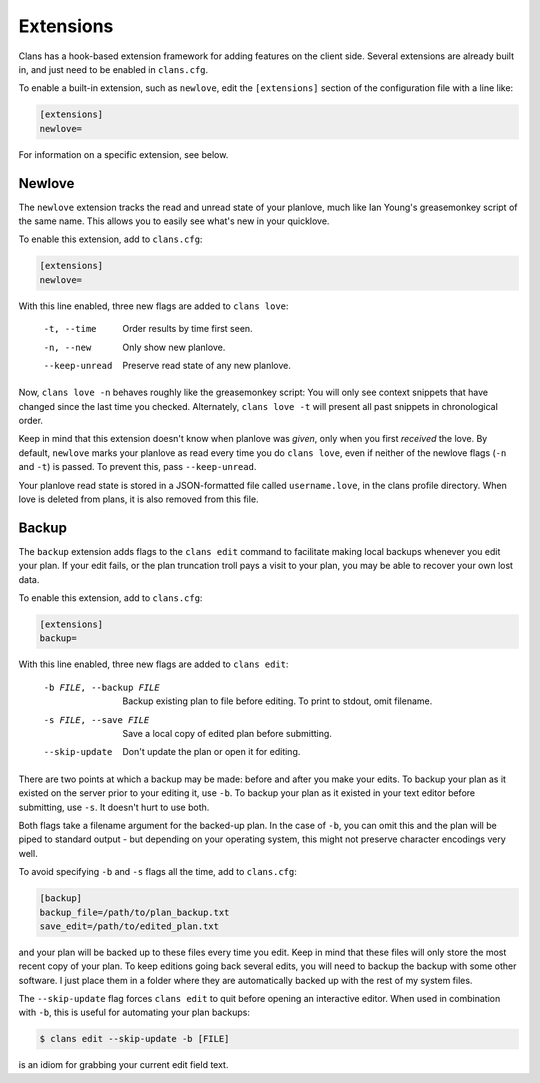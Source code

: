 Extensions
==========

Clans has a hook-based extension framework for adding features on the
client side. Several extensions are already built in, and just need to
be enabled in ``clans.cfg``.

To enable a built-in extension, such as ``newlove``, edit the
``[extensions]`` section of the configuration file with a line like:

.. code-block:: ini

    [extensions]
    newlove=

For information on a specific extension, see below.

Newlove
-------

The ``newlove`` extension tracks the read and unread state of your
planlove, much like Ian Young's greasemonkey script of the same name.
This allows you to easily see what's new in your quicklove.

To enable this extension, add to ``clans.cfg``:

.. code-block:: ini

    [extensions]
    newlove=

With this line enabled, three new flags are added to ``clans love``:


      -t, --time            Order results by time first seen.
      -n, --new             Only show new planlove.
      --keep-unread         Preserve read state of any new planlove.

Now, ``clans love -n`` behaves roughly like the greasemonkey script:
You will only see context snippets that have changed since the last
time you checked. Alternately, ``clans love -t`` will present all past
snippets in chronological order.

Keep in mind that this extension doesn't know when planlove was
*given*, only when you first *received* the love. By default,
``newlove`` marks your planlove as read every time you do ``clans
love``, even if neither of the newlove flags (``-n`` and ``-t``) is
passed. To prevent this, pass ``--keep-unread``.

Your planlove read state is stored in a JSON-formatted file called
``username.love``, in the clans profile directory. When love is
deleted from plans, it is also removed from this file.

Backup
------

The ``backup`` extension adds flags to the ``clans edit`` command to
facilitate making local backups whenever you edit your plan. If your
edit fails, or the plan truncation troll pays a visit to your plan,
you may be able to recover your own lost data.

To enable this extension, add to ``clans.cfg``:

.. code-block:: ini

    [extensions]
    backup=

With this line enabled, three new flags are added to ``clans edit``:


      -b FILE, --backup FILE
                            Backup existing plan to file before editing. To print
                            to stdout, omit filename.
      -s FILE, --save FILE  Save a local copy of edited plan before submitting.
      --skip-update         Don't update the plan or open it for editing.

There are two points at which a backup may be made: before and after
you make your edits. To backup your plan as it existed on the server
prior to your editing it, use ``-b``. To backup your plan as it
existed in your text editor before submitting, use ``-s``. It doesn't
hurt to use both.

Both flags take a filename argument for the backed-up plan. In the
case of ``-b``, you can omit this and the plan will be piped to
standard output - but depending on your operating system, this might
not preserve character encodings very well.

To avoid specifying ``-b`` and ``-s`` flags all the time, add to
``clans.cfg``:

.. code-block:: ini

    [backup]                                                                    
    backup_file=/path/to/plan_backup.txt                        
    save_edit=/path/to/edited_plan.txt                        

and your plan will be backed up to these files every time you edit.
Keep in mind that these files will only store the most recent copy of
your plan. To keep editions going back several edits, you will need to
backup the backup with some other software. I just place them in a
folder where they are automatically backed up with the rest of my
system files.

The ``--skip-update`` flag forces ``clans edit`` to quit before
opening an interactive editor. When used in combination with ``-b``,
this is useful for automating your plan backups:

.. code-block:: console

    $ clans edit --skip-update -b [FILE]

is an idiom for grabbing your current edit field text.
